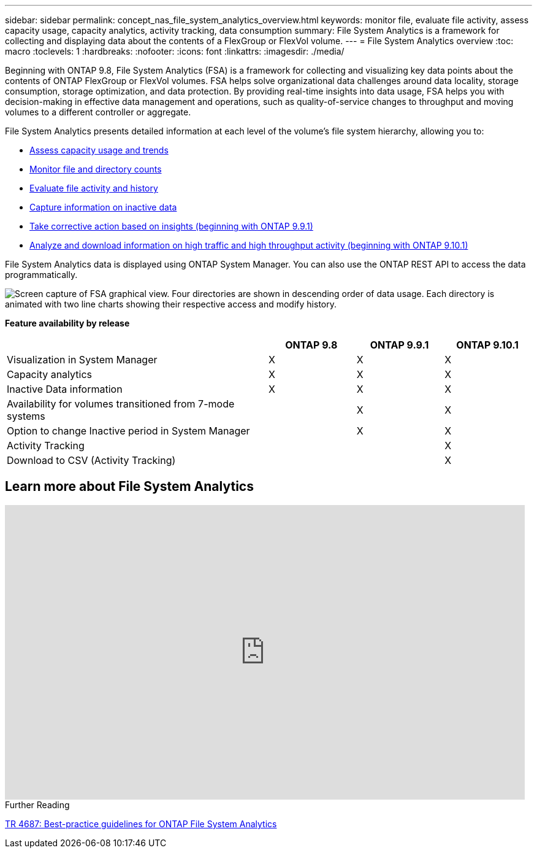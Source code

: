 ---
sidebar: sidebar
permalink: concept_nas_file_system_analytics_overview.html
keywords: monitor file, evaluate file activity, assess capacity usage, capacity analytics, activity tracking, data consumption
summary: File System Analytics is a framework for collecting and displaying data about the contents of a FlexGroup or FlexVol volume.
---
= File System Analytics overview
:toc: macro
:toclevels: 1
:hardbreaks:
:nofooter:
:icons: font
:linkattrs:
:imagesdir: ./media/

[.lead]
Beginning with ONTAP 9.8, File System Analytics (FSA) is a framework for collecting and visualizing key data points about the contents of ONTAP FlexGroup or FlexVol volumes. FSA helps solve organizational data challenges around data locality, storage consumption, storage optimization, and data protection. By providing real-time insights into data usage, FSA helps you with decision-making in effective data management and operations, such as quality-of-service changes to throughput and moving volumes to a different controller or aggregate. 

File System Analytics presents detailed information at each level of the volume's file system hierarchy, allowing you to:

* xref:task_nas_file_system_analytics_view.adoc[Assess capacity usage and trends]
* xref:task_nas_file_system_analytics_view.adoc[Monitor file and directory counts]
* xref:./file-system-analytics/activity-tracking-task.adoc[Evaluate file activity and history]
* xref:task_nas_file_system_analytics_view.adoc[Capture information on inactive data]
* xref:task_nas_file_system_analytics_take_corrective_action.adoc[Take corrective action based on insights (beginning with ONTAP 9.9.1)]
* xref:./file-system-analytics/activity-tracking-task.adoc[Analyze and download information on high traffic and high throughput activity (beginning with ONTAP 9.10.1)]

File System Analytics data is displayed using ONTAP System Manager. You can also use the ONTAP REST API to access the data programmatically.

image::fsa-graphicalview.png[Screen capture of FSA graphical view. Four directories are shown in descending order of data usage. Each directory is animated with two line charts showing their respective access and modify history.]

*Feature availability by release*
[options="header", cols="3,1,1,1"]
|===

h| h| ONTAP 9.8 h| ONTAP 9.9.1 h| ONTAP 9.10.1
| Visualization in System Manager
| X
| X
| X
| Capacity analytics
| X
| X
| X
| Inactive Data information
| X
| X
| X
| Availability for volumes transitioned from 7-mode systems
|
| X
| X
| Option to change Inactive period in System Manager
|
| X
| X
| Activity Tracking
|
|
| X
| Download to CSV (Activity Tracking)
|
|
| X
|===


== Learn more about File System Analytics

video::0oRHfZIYurk[youtube, width=848, height=480]

.Further Reading
link:https://www.netapp.com/media/20707-tr-4867.pdf[TR 4687: Best-practice guidelines for ONTAP File System Analytics]

// 2020-09-28, BURT 1289113
// 2021-04-12, BURT 1382699
// 2021-04-14, BURT 1376903
// 2021-05-21, BURT 1374049
// 2021-05-21, BURT 1385863
// 2021-06-10, TN-0058 and TN-0059
// 2021-10-29, IE-422
